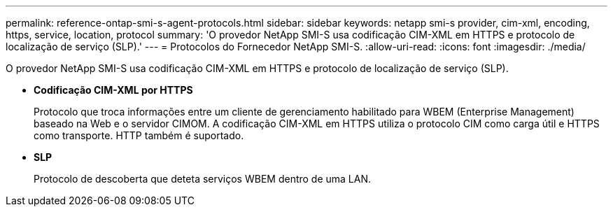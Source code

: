---
permalink: reference-ontap-smi-s-agent-protocols.html 
sidebar: sidebar 
keywords: netapp smi-s provider, cim-xml, encoding, https, service, location, protocol 
summary: 'O provedor NetApp SMI-S usa codificação CIM-XML em HTTPS e protocolo de localização de serviço (SLP).' 
---
= Protocolos do Fornecedor NetApp SMI-S.
:allow-uri-read: 
:icons: font
:imagesdir: ./media/


[role="lead"]
O provedor NetApp SMI-S usa codificação CIM-XML em HTTPS e protocolo de localização de serviço (SLP).

* *Codificação CIM-XML por HTTPS*
+
Protocolo que troca informações entre um cliente de gerenciamento habilitado para WBEM (Enterprise Management) baseado na Web e o servidor CIMOM. A codificação CIM-XML em HTTPS utiliza o protocolo CIM como carga útil e HTTPS como transporte. HTTP também é suportado.

* *SLP*
+
Protocolo de descoberta que deteta serviços WBEM dentro de uma LAN.


